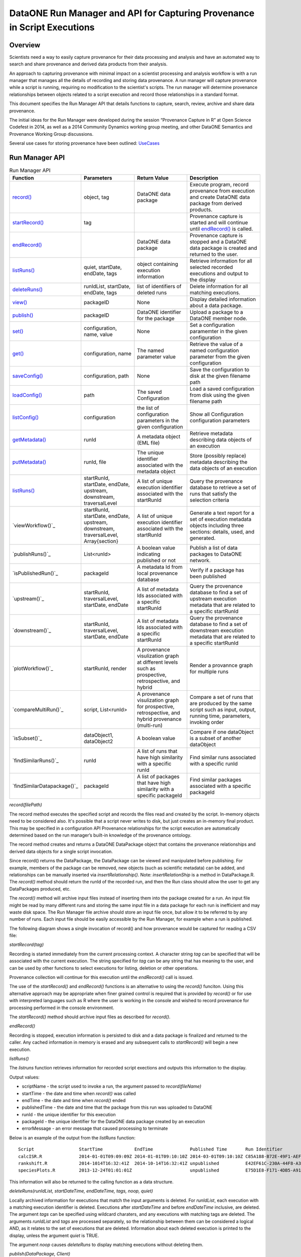 
DataONE Run Manager and API for Capturing Provenance in Script Executions
=========================================================================

Overview
--------

Scientists need a way to easily capture provenance for their data processing and analysis and have 
an automated way to search and share provenance and derived data products from their analysis.

An approach to capturing provenance with minimal impact on a scientist processing and analysis workflow is with 
a run manager that manages all the details of recording and storing data provenance.  A run manager will
capture provenance while a script is running, requiring no modification to the scientist's scripts.  The run 
manager will determine provenance relationships between objects related to a script execution and record those 
relationships in a standard format.

This document specifies the Run Manager API that details functions to capture, search, review,
archive and share data provenance. 

The initial ideas for the Run Manager were developed during the session “Provenance Capture in R” at Open Science Codefest in 2014, 
as well as a 2014 Community Dynamics working group meeting, and other DataONE Semantics and Provenance Working Group discussions.

Several use cases for storing provenance have been outlined: UseCases_

.. _UseCases: https://github.com/DataONEorg/sem-prov-design/tree/master/docs/use-cases/provenance

Run Manager API
---------------

.. list-table:: Run Manager API
   :widths: 15 20 20 30
   :header-rows: 1

   * - Function
     - Parameters
     - Return Value
     - Description
   * - `record()`_
     - object, tag
     - DataONE data package
     - Execute program, record provenance from execution and create DataONE data package from derived products.
   * - `startRecord()`_
     - tag
     -
     - Provenance capture is started and will continue until `endRecord()`_ is called.
   * - `endRecord()`_
     -
     - DataONE data package
     - Provenance capture is stopped and a DataONE data package is created and returned to the user.
   * - `listRuns()`_
     - quiet, startDate, endDate, tags
     - object containing execution information
     - Retrieve information for all selected recorded executions and output to the display
   * - `deleteRuns()`_
     - runIdList, startDate, endDate, tags
     - list of identifiers of deleted runs
     - Delete information for all matching executions.
   * - `view()`_
     - packageID
     - None
     - Display detailed information about a data package.
   * - `publish()`_
     - packageID
     - DataONE identifier for the package
     - Upload a package to a DataONE member node.
   * - `set()`_
     - configuration, name, value
     - None
     - Set a configuration paramemter in the given configuration
   * - `get()`_
     - configuration, name
     - The named parameter value
     - Retrieve the value of a named configuration parameter from the given configuration
   * - `saveConfig()`_
     - configuration, path
     - None
     - Save the configuration to disk at the given filename path
   * - `loadConfig()`_
     - path
     - The saved Configuration
     - Load a saved configuration from disk using the given filename path
   * - `listConfig()`_
     - configuration
     - the list of configuration parameters in the given configuration
     - Show all Configuration configuration parameters
   * - `getMetadata()`_
     - runId
     - A metadata object (EML file)
     - Retrieve metadata describing data objects of an execution
   * - `putMetadata()`_
     - runId, file
     - The unique identifier associated with the metadata object
     - Store (possibly replace) metadata describing the data objects of an execution 
   * - `listRuns()`_
     - startRunId, startDate, endDate, upstream, downstream, traversalLevel
     - A list of unique execution identifier associated with the startRunId
     - Query the provenance database to retrieve a set of runs that satisfy the selection criteria	 
   * - `viewWorkflow()`_
     - startRunId, startDate, endDate, upstream, downstream, traversalLevel, Array{section}
     - A list of unique execution identifier associated with the startRunId
     - Generate a text report for a set of execution metadata objects including three sections: details, used, and generated. 	  
   * - `publishRuns()`_
     - List<runId>
     - A boolean value indicating published or not
     - Publish a list of data packages to DataONE network.	
   * - `isPublishedRun()`_
     - packageId
     - A metadata Id from local provenance database
     - Verify if a package has been published 	
   * - `upstream()`_
     - startRunId, traversalLevel, startDate, endDate
     - A list of metadata Ids associated with a specific startRunId
     - Query the provenance database to find a set of upstream execution metadata that are related to a specific startRunId 	 
   * - `downstream()`_
     - startRunId, traversalLevel, startDate, endDate
     - A list of metadata Ids associated with a specific startRunId
     - Query the provenance database to find a set of downstream execution metadata that are related to a specific startRunId
   * - `plotWorkflow()`_
     - startRunId, render
     - A provenance visulization graph at different levels such as prospective, retrospective, and hybrid
     - Render a provannce graph for multiple runs	 
   * - `compareMultiRun()`_
     - script, List<runId>
     - A provenance visulization graph for prospective, retrospective, and hybrid provenance (multi-run)
     - Compare a set of runs that are produced by the same script such as input, output, running time, parameters, invoking order	 	
   * - `isSubset()`_
     - dataObject1, dataObject2
     - A boolean value 
     - Compare if one dataObject is a subset of another dataObject	 
   * - `findSimilarRuns()`_
     - runId
     - A list of runs that have high similarity with a specific runId
     - Find similar runs associated with a specific runId
   * - `findSimilarDatapackage()`_
     - packageId
     - A list of packages that have high similarity with a specific packageId
     - Find similar packages associated with a specific packageId
	 	 	  	 	   	   
.. _`record()`:

*record(filePath)*

The record method executes the specified script and records the files read and created by the script. 
In-memory objects need to be considered also. It's possible that a script never writes to disk, but just
creates an in-memory final product. This may be specified in a configuration API
Provenance relationships for the script execution are automatically determined based on the run 
manager’s built-in knowledge of the provenance ontology.

The record method creates and returns a DataONE DataPackage object that contains the provenance relationships and derived data 
objects for a single script invocation. 

Since record() returns the DataPackage, the DataPackage can be viewed and manipulated before publishing. For example, 
members of the package can be removed, new objects (such as scientific metadata) can be added, and relationships can be manually inserted via *insertRelationship()*.
Note: *insertRelationShip* is a method in DataPackage.R.
The *record()* method should return the runId of the recorded run, and then the Run class should allow the user to get any DataPackages produced, etc.

The *record()* method will archive input files instead of inserting them into the package created for a run. An input file might be read by many
different runs and storing the same input file in a data package for each run is inefficient and may waste disk space. The Run Manager
file archive should store an input file once, but allow it to be referred to by any number of runs. Each input file should be easily
accessible by the Run Manager, for example when a run is published.

The following diagram shows a single invocation of record() and how provenance would be captured for reading a CSV file:

.. image:: ../use-cases/provenance/images/sequence-41.png

.. _`startRecord()`:

*startRecord(tag)*

Recording is started immediately from the current processing context. A character string *tag* can be specified that will be associated with the 
current execution. The string specified for *tag* can be any string that has meaning to the user, and can be used by other functions 
to select executions for listing, deletion or other operations.

Provenance collection will continue for this execution until the *endRecord()* call is issued.

The use of the *startRecord()* and *endRecord()* functions is an alternative to using the *record()* funciton. Using this alternative approach
may be appropriate when finer grained control is required that is provided by *record()* or for use with interpreted languages such as R where the user
is working in the console and wished to record provenance for processing performed in the console environment.

The *startRecord()* method should archive input files as described for *record()*.

.. _`endRecord()`:
  
*endRecord()*

Recording is stopped, execution information is persisted to disk and a data package is finalized and returned to the caller. Any cached information
in memory is erased and any subsequent calls to *startRecord()* will begin a new execution.

.. _`listRuns()`:
 
*listRuns()*

The *listruns* function retrieves information for recorded script exections 
and outputs this information
to the display.

Output values:

* scriptName - the script used to invoke a run, the argument passed to *record(fileName)*
* startTime - the date and time when *record()* was called
* endTime - the date and time when *record()* ended
* publishedTime - the date and time that the package from this run was uploaded to DataONE
* runId - the unique identifier for this execution
* packageId - the unique identifier for the DataONE data package created by an execution
* errorMessage - an error message that caused processing to terminate

Below is an example of the output from the *listRuns* function:

::

  Script                 StartTime            EndTime              Published Time       Run Identifier                       Package Identifier                   Error Message
  calcISR.R              2014-01-01T09:09:09Z 2014-01-01T09:10:10Z 2014-03-01T09:10:10Z C85A188-B72E-49F1-AEF4-7BFC24DA186B  948E4B78-F5B8-444D-85CD-D3453A9F06C5
  rankshift.R            2014-1014T16:32:41Z  2014-10-14T16:32:41Z unpublished          E42EF61C-230A-44F8-A33E-D69B6F4C13E9 C1713504-1005-4BD9-A935-C7BFDC670CEF 
  speciesPlots.R         2013-12-24T01:01:01Z                      unpublished          E75D1E8-F171-4DB5-A91E-F0A4082DBFCC  8452DD63-76DC-4BBD-9672-5C99A8F075AF file species-site1.csv not found

This information will also be returned to the calling function as a data structure.

.. _`deleteRuns()`:
 
*deleteRuns(runIdList, startDateTime, endDateTime, tags, noop, quiet)*

Locally archived information for executions that match the input arguments is deleted. For *runIdList*, each execution with
a matching execution identifier is deleted. Executions after *startDateTime* and before *endDateTime* 
inclusive, are deleted. The argument *tags* can be specified using wildcard charaters, and any executions
with matching tags are deleted. The arguments *runIdList* and *tags* are processed separately, so the
relationship between them can be considered a logical AND, as it relates to the set of executions that
are deleted. Information about each deleted execution is printed to the display, unless the argument
*quiet* is TRUE.

The argument *noop* causes *deleteRuns* to display matching executions without deleting them.

.. _`publish()`:

*publish(DataPackage, Client)*

The publish function will reserve DataONE identifiers for each member of the DataPackage using the 
DataONE REST API. The DataPackage that was initially created by *record()* will be recreated using these identifiers.

If the script execution used an existing DataONE object as an input (determined 
by looking for functions such as *getD1Object()* in R), then this object will not 
be aggregated in this DataPackage, but will still be referred to in provenance relationships, such as prov:used.

The complete DataPackage will be uploaded to a repository using the specified D1Client.
A configuration API will allow the scientist to set default properties like AccessPolicy, ReplicationPolicy, etc.

It may be useful for the publish() function to include a parameter for the ID format, such as a preferred DOI prefix.
Identifier creation will be configurable so the scientist have control over the format of the identifiers that they create.
  
.. _`view()`:

*view(packakeId)*

This function can be called after *record()* and before *publish()* as an easy way to preview a DataPackage 
before publishing. Warnings and other messages can be displayed, such as “Warning: There is no 
scientific metadata in this data package.” The output of view() initially be implemented text output, but it may 
be worth considering a GUI for viewing the DataPackage, such as with Shiny in R.

The *view()* outputs:

A list of members of the DataPackage
A list of the relationships between members in the DataPackage

The following is example output from the the view() function:

::

  Package identifer: 948E4B78-F5B8-444D-85CD-D3453A9F06C5
  This package was created by run: C85A188-B72E-49F1-AEF4-7BFC24DA186B
  
  Files created from this run:
  Name                            Size            Creation Date/time
  ------------------------------- --------------- ------------------
  Quercus_lobata-20131211.png     58K             2014-10-14T15:33:10Z
  resourceMap.rdf                 76K             2014-10-14T15:33:10Z


  Files used from DataONE:
  DataONE identifier              Member Node               Creation Date/time
  ------------------------------- ------------------------- ---------------------
  knb.6271.2                      knb.ecoinformatics.org    2013-01-10T08:09:10.Z

  Local data files used:
  Name                            Size            Creation Date/time
  ------------------------------- --------------- ------------------
  speciesCounts-20131211.csv      102K            2014-10-14T15:33:10Z

  DataPackage to be published to DataONE
  ======================================

  Provenance
  ----------
  Quercus_lobata.png              was generated by        plotSpecies.R
  plotSpecies.R                   used                    speciesCounts-20131211.csv
  plotSpecies.R                   was informed by         createPlot.R

  Name                            Size            Date/time created
  ---------------                 ---------       --------------------
  Quercus_lobata-20131211.png     58K             2014-10-14T15:33:10Z
  plotSpecies.R                   19K             2014-10-14T15:33:10Z
  speciesCounts-20131211.csv      102K            2014-10-14T15:33:10Z
  QL-dist-20131210.eml            220K            2014-09-20T10:10:00Z
  resourceMap.rdf                 76K             2014-10-14T15:33:10Z

.. _`set()`:

*set(configuration, name, value)*

The set method sets the value of the named parameter in the given Configuration. Parameters names can be any string, and the values may be any serializable type supported by R (when implemented in R) or Matlab (when implemented in Matlab).  A number of categories of configuration parameters are supported, including:

+---------------------------+--------------------------------+-----------------------------------+
| Configuration Category    |        Parameter               |          Description              |
+---------------------------+--------------------------------+-----------------------------------+
| Operating System          | account_name                   | The OS account username           |
| Configuration             |                                |                                   |
+---------------------------+--------------------------------+-----------------------------------+
| DataONE Configuration     | source_member_node_id          | The identifier of the DataONE     |
|                           |                                | Member Node server used as a read |
|                           |                                | only source to retrieve files.    |
|                           +--------------------------------+-----------------------------------+
|                           | target_member_node_id          | The identifier of the DataONE     |
|                           |                                | Member Node server used as a read |
|                           |                                | or write target for files.        |
|                           +--------------------------------+-----------------------------------+
|                           | coordinating_node_base_url     | The base URL of the DataONE       |
|                           |                                | Coordinating Node server.         |
|                           +--------------------------------+-----------------------------------+
|                           | format_id                      | The default object format         |
|                           |                                | identifier when creating system   |
|                           |                                | metadata and uploading files to a |
|                           |                                | Member Node. Defaults to          |
|                           |                                | application/octet-stream          |
|                           +--------------------------------+-----------------------------------+
|                           | submitter                      | The DataONE Subject DN string of  |
|                           |                                | account uploading the file to a   |
|                           |                                | Member Node.                      |
|                           +--------------------------------+-----------------------------------+
|                           | rights_holder                  | The DataONE Subject DN string of  |
|                           |                                | account with read, write, and     |
|                           |                                | changePermission permissions for  |
|                           |                                | the file being uploaded.          |
|                           +--------------------------------+-----------------------------------+
|                           | public_read_allowed            | Allow public read access to       |
|                           |                                | uploaded files. Defaults to true. |
|                           +--------------------------------+-----------------------------------+
|                           | replication_allowed            | Allow replication of files to     |
|                           |                                | preserve the integrity of the     |
|                           |                                | data file over time.              |
|                           +--------------------------------+-----------------------------------+
|                           | number_of_replicas             | The desired number of replicas of |
|                           |                                | each file uploaded to the DataONE |
|                           |                                | network.                          |
|                           +--------------------------------+-----------------------------------+
|                           | preferred_replica_node_list    | A comma-separated list of Member  |
|                           |                                | Node identifiers that are         |
|                           |                                | preferred for replica storage.    |
|                           +--------------------------------+-----------------------------------+
|                           | blocked_replica_node_list      | A comma-separated list of Member  |
|                           |                                | Node identifiers that are         |
|                           |                                | blocked from replica storage.     |
+---------------------------+--------------------------------+-----------------------------------+
| Identity Configuration    | orcid_identifier               | The researcher's ORCID identifier |
|                           |                                | from http://orcid.org. Identity   |
|                           |                                | information found via the ORCID   |
|                           |                                | API will populate or override     |
|                           |                                | other identity fields as          |
|                           |                                | appropriate.                      |
|                           +--------------------------------+-----------------------------------+
|                           | subject_dn                     | The researcher's DataONE Subject  |
|                           |                                | as a Distinguished Name string.   |
|                           |                                | If not set, defaults to the       |
|                           |                                | Subject DN found in the CILogon   |
|                           |                                | X509 certificate at the given     |
|                           |                                | certificate path.                 |
|                           +--------------------------------+-----------------------------------+
|                           | certificate_path               | The absolute file system path to  |
|                           |                                | the X509 certificate downloaded   |
|                           |                                | from https://cilogon.org. The path|
|                           |                                | includes the file name itself.    |
|                           +--------------------------------+-----------------------------------+
|                           | foaf_name                      | The Friend of a friend 'name'     |
|                           |                                | vocabulary term as defined at     |
|                           |                                | http://xmlns.com/foaf/spec/,      |
|                           |                                | typically the researchers given   |
|                           |                                | and family name together.         |
+---------------------------+--------------------------------+-----------------------------------+
| Provenance Capture        | provenance_storage_directory   | The directory used to store per   |
| Configuration             |                                | execution provenance information. |
|                           |                                | Defaults to '~/.d1/provenance'    |
|                           +--------------------------------+-----------------------------------+
|                           | capture_file_reads             | When set to true, provenance      |
|                           |                                | capture will be triggered when    |
|                           |                                | reading from files based on       |
|                           |                                | specific read commands in the     |
|                           |                                | scripting language. Default: true |
|                           +--------------------------------+-----------------------------------+
|                           | capture_file_writes            | When set to true, provenance      |
|                           |                                | capture will be triggered when    |
|                           |                                | writing to files based on         |
|                           |                                | specific write commands in the    |
|                           |                                | scripting language. Default: true |
|                           +--------------------------------+-----------------------------------+
|                           | capture_dataone_reads          | When set to true, provenance      |
|                           |                                | capture will be triggered when    |
|                           |                                | reading from DataONE MNRead.get() |
|                           |                                | API calls. Default: true          |
|                           +--------------------------------+-----------------------------------+
|                           | capture_dataone_writes         | When set to true, provenance      |
|                           |                                | capture will be triggered when    |
|                           |                                | writing with DataONE              |
|                           |                                | MNStorage.create() or             |
|                           |                                | MNStorage.update() API calls.     |
|                           |                                | Default: true                     |
|                           +--------------------------------+-----------------------------------+
|                           | capture_yesworkflow_comments   | When set to true, provenance      |
|                           |                                | capture will be triggered when    |
|                           |                                | encountering YesWorkflow inline   |
|                           |                                | comments. Default: true           |
|                           +--------------------------------+-----------------------------------+
|                           | package_metadata_template_path | The file path of a metadata       |
|                           |                                | template that is used to generate |
|                           |                                | package metadata for a run. The   |
|                           |                                | default is '~/.d1/or a run. The   |
|                           |                                | '~/.d1/package_metadata_template  |
|                           |                                | with a file extention appropriate |
|                           |                                | for the implementation.           |
+---------------------------+--------------------------------+-----------------------------------+

.. _`get()`:

*get(configuration, name)*

The get method retrieves the value of the named parameter in the given Configuration. Parameters names can be any string, many of which are listed in the categories above in the `set()`_ command.

.. _`saveConfig()`:

*saveConfig(configuration, path)*

Save all of the configuration parameters in the current Configuration to disk, given the path to a file. The
path defaults to ~/.d1/configuration.json.

.. _`loadConfig()`:

*loadConfig(path)*

Load all of the configuration parameters from a saved Configuration on disk from the given path. Returns the
Configuration object. The path defaults to ~/.d1/configuration.json.

.. _`listConfig()`:

*listConfig()*

List all of the configuration parameters from the loaded configuration as structured object, depending on the script language.

.. _`getMetadata()`:

*getMetadata(runId, seq)*

Retrieve the metadata object for the specified run so that it can be inspected and manually edited if desired. The run identifier
or sequence identifier for the run can be specified, and the metadata object for the corresponding run will be retrieved. This
assumes that only one metadata object will be maintained for a run by run manager, and that run manager knows which object
is the metadata object for a run.

.. _`putMetadata()`:

*putMetadata(runId, seq, file)*

Replace the metadata object for the specified run, specifying the run either with the run identifier, or the sequence number
for the run.

Run Manager Provenance Capture
------------------------------

The run manager overloads functions that read input and write output in 
order to capture the objects that are used and 
generated by the script execution. For example, when a script reads in a .csv file, the 
run manager can infer the triple “script execution -> prov:used -> .csv file”. 

The following provenance relationshps will be recorded:

- wasGeneratedBy
  
  When an output is created by the script execution, the run manager can infer that the ouput “prov:wasGeneratedBy” the script execution.
  
  Detection: The run manager will overload R functions such as write.csv and createD1Object() to capture the data file the script execution generates.
- used
  
  When the script execution reads input data, it can infer that the script execution “prov:used” the input data.
  
  Detection: The run manager will overload R functions such as getD1Object() and read.csv().
- wasDerivedFrom
  
  After the “prov:wasGeneratedBy”  and “prov:used” relationships are created, we can infer that a data object 
  generated by this script execution “prov:wasDerivedFrom” the inputs the script “prov:used”
- wasInformedBy
  
  When the script initially executed by record() invokes another script, the run manager can infer 
  that the initial execution  “prov:wasInformedBy” the other script execution it triggered.
  
  Detection: The run manager will overload the R function source().

Generating and Modifying Data Object Metadata  
---------------------------------------------

.. _EMLpackage: https://github.com/ropensci/EML

.. _XMLSpy: http://www.altova.com/xmlspy.html

.. _Oxygen: http://www.oxygenxml.com

.. _EML: https://knb.ecoinformatics.org/#external//emlparser/docs/eml-2.1.1/index.html

The Run Manager assists in the preparation of metadata that describe the objects associated with
an execution by using an investigator specified template that is
combined with values derived from the execution. 
The metadata generated by this process will be in the format specified by the Ecological Metadata Language
and will include these EML_ elements:

- title
- creator
- abstract
- contact
- publication date
- method description
- spatial coverage
- temporal coverage
- otherEntity 
	- an otherEntity element will be added for each file generated by a run
	- During the publish() call, the otherEntity/physical/distribution/online/url element value will be updated with the 
          URL for object being published using the specified membernode, provided that this element exists in the EML at
          the time publish() is run, and that a value has not already been entered for this element.
	- The entityName element value will be filed in with the filename of the object.

The location of the
template is set with the DataONE Session Configuration parameter *package_metadata_template_path*. If the 
investigator has not set this parameter then a default template will be used. 

The initial metadata object is created during the record() function, after which it will be 
available to be retrieved from the Run Manager cache. 
The function *getMetadata()* can then be used to retrieve the metadata object for a specified run.

The metadata can then be reviewed by the investigator for correctness, then manually edited and updated 
with additional or more detailed information using tools such as the EMLpackage_
from rOpenSci (for the R implementation of Run Manager) or an XML editor such as 
XMLSpy_ or Oxygen_. 

Once manual editing is completed for the metdata it can be reinserted into the Run Manager cache using
the *putMetadata()* function. 

This metadata will then be included with any data package that is assembled from a recorded execution, for example
when a package is prepared and uploaded to DataONE.

